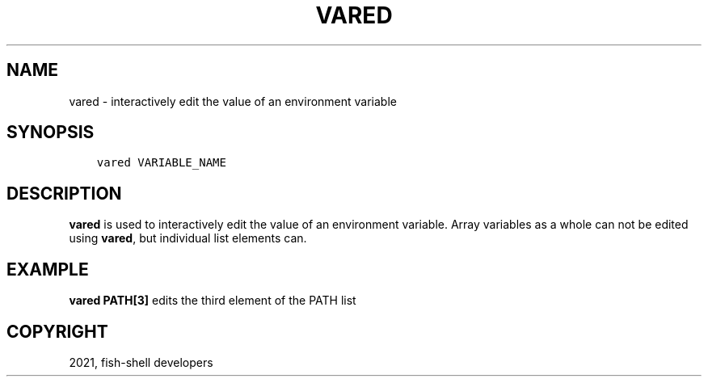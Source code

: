 .\" Man page generated from reStructuredText.
.
.TH "VARED" "1" "Jun 28, 2021" "3.3" "fish-shell"
.SH NAME
vared \- interactively edit the value of an environment variable
.
.nr rst2man-indent-level 0
.
.de1 rstReportMargin
\\$1 \\n[an-margin]
level \\n[rst2man-indent-level]
level margin: \\n[rst2man-indent\\n[rst2man-indent-level]]
-
\\n[rst2man-indent0]
\\n[rst2man-indent1]
\\n[rst2man-indent2]
..
.de1 INDENT
.\" .rstReportMargin pre:
. RS \\$1
. nr rst2man-indent\\n[rst2man-indent-level] \\n[an-margin]
. nr rst2man-indent-level +1
.\" .rstReportMargin post:
..
.de UNINDENT
. RE
.\" indent \\n[an-margin]
.\" old: \\n[rst2man-indent\\n[rst2man-indent-level]]
.nr rst2man-indent-level -1
.\" new: \\n[rst2man-indent\\n[rst2man-indent-level]]
.in \\n[rst2man-indent\\n[rst2man-indent-level]]u
..
.SH SYNOPSIS
.INDENT 0.0
.INDENT 3.5
.sp
.nf
.ft C
vared VARIABLE_NAME
.ft P
.fi
.UNINDENT
.UNINDENT
.SH DESCRIPTION
.sp
\fBvared\fP is used to interactively edit the value of an environment variable. Array variables as a whole can not be edited using \fBvared\fP, but individual list elements can.
.SH EXAMPLE
.sp
\fBvared PATH[3]\fP edits the third element of the PATH list
.SH COPYRIGHT
2021, fish-shell developers
.\" Generated by docutils manpage writer.
.
